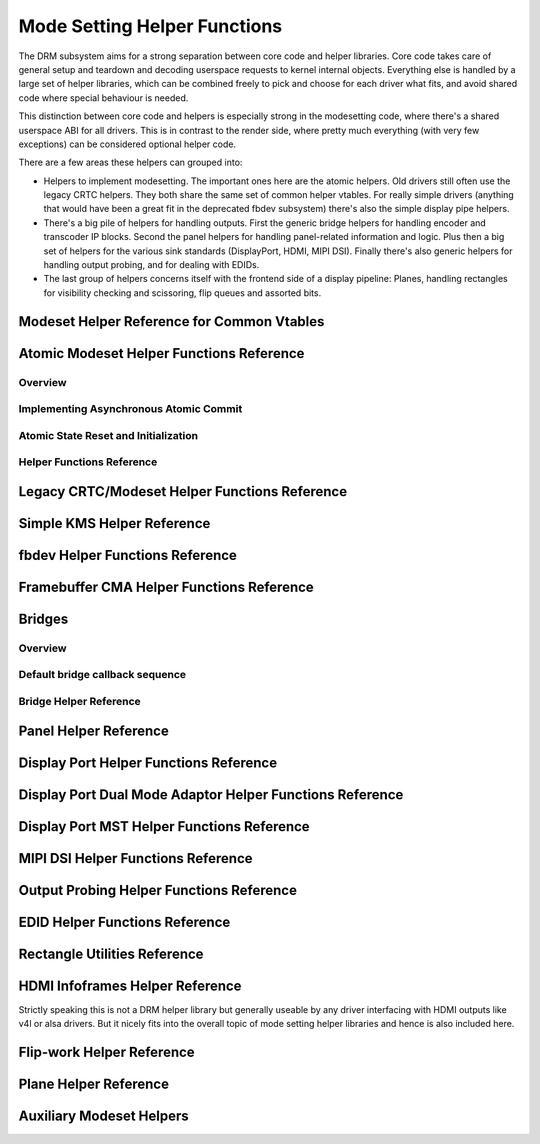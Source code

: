=============================
Mode Setting Helper Functions
=============================

The DRM subsystem aims for a strong separation between core code and helper
libraries. Core code takes care of general setup and teardown and decoding
userspace requests to kernel internal objects. Everything else is handled by a
large set of helper libraries, which can be combined freely to pick and choose
for each driver what fits, and avoid shared code where special behaviour is
needed.

This distinction between core code and helpers is especially strong in the
modesetting code, where there's a shared userspace ABI for all drivers. This is
in contrast to the render side, where pretty much everything (with very few
exceptions) can be considered optional helper code.

There are a few areas these helpers can grouped into:

* Helpers to implement modesetting. The important ones here are the atomic
  helpers. Old drivers still often use the legacy CRTC helpers. They both share
  the same set of common helper vtables. For really simple drivers (anything
  that would have been a great fit in the deprecated fbdev subsystem) there's
  also the simple display pipe helpers.

* There's a big pile of helpers for handling outputs. First the generic bridge
  helpers for handling encoder and transcoder IP blocks. Second the panel helpers
  for handling panel-related information and logic. Plus then a big set of
  helpers for the various sink standards (DisplayPort, HDMI, MIPI DSI). Finally
  there's also generic helpers for handling output probing, and for dealing with
  EDIDs.

* The last group of helpers concerns itself with the frontend side of a display
  pipeline: Planes, handling rectangles for visibility checking and scissoring,
  flip queues and assorted bits.

Modeset Helper Reference for Common Vtables
===========================================

.. kernel-doc:: include/drm/drm_modeset_helper_vtables.h
   :internal:

.. kernel-doc:: include/drm/drm_modeset_helper_vtables.h
   :doc: overview

Atomic Modeset Helper Functions Reference
=========================================

Overview
--------

.. kernel-doc:: drivers/gpu/drm/drm_atomic_helper.c
   :doc: overview

Implementing Asynchronous Atomic Commit
---------------------------------------

.. kernel-doc:: drivers/gpu/drm/drm_atomic_helper.c
   :doc: implementing nonblocking commit

Atomic State Reset and Initialization
-------------------------------------

.. kernel-doc:: drivers/gpu/drm/drm_atomic_helper.c
   :doc: atomic state reset and initialization

Helper Functions Reference
--------------------------

.. kernel-doc:: include/drm/drm_atomic_helper.h
   :internal:

.. kernel-doc:: drivers/gpu/drm/drm_atomic_helper.c
   :export:

Legacy CRTC/Modeset Helper Functions Reference
==============================================

.. kernel-doc:: drivers/gpu/drm/drm_crtc_helper.c
   :doc: overview

.. kernel-doc:: drivers/gpu/drm/drm_crtc_helper.c
   :export:

Simple KMS Helper Reference
===========================

.. kernel-doc:: include/drm/drm_simple_kms_helper.h
   :internal:

.. kernel-doc:: drivers/gpu/drm/drm_simple_kms_helper.c
   :export:

.. kernel-doc:: drivers/gpu/drm/drm_simple_kms_helper.c
   :doc: overview

fbdev Helper Functions Reference
================================

.. kernel-doc:: drivers/gpu/drm/drm_fb_helper.c
   :doc: fbdev helpers

.. kernel-doc:: drivers/gpu/drm/drm_fb_helper.c
   :export:

.. kernel-doc:: include/drm/drm_fb_helper.h
   :internal:

Framebuffer CMA Helper Functions Reference
==========================================

.. kernel-doc:: drivers/gpu/drm/drm_fb_cma_helper.c
   :doc: framebuffer cma helper functions

.. kernel-doc:: drivers/gpu/drm/drm_fb_cma_helper.c
   :export:

.. _drm_bridges:

Bridges
=======

Overview
--------

.. kernel-doc:: drivers/gpu/drm/drm_bridge.c
   :doc: overview

Default bridge callback sequence
--------------------------------

.. kernel-doc:: drivers/gpu/drm/drm_bridge.c
   :doc: bridge callbacks


Bridge Helper Reference
-------------------------

.. kernel-doc:: include/drm/drm_bridge.h
   :internal:

.. kernel-doc:: drivers/gpu/drm/drm_bridge.c
   :export:

.. _drm_panel_helper:

Panel Helper Reference
======================

.. kernel-doc:: include/drm/drm_panel.h
   :internal:

.. kernel-doc:: drivers/gpu/drm/drm_panel.c
   :export:

.. kernel-doc:: drivers/gpu/drm/drm_panel.c
   :doc: drm panel

Display Port Helper Functions Reference
=======================================

.. kernel-doc:: drivers/gpu/drm/drm_dp_helper.c
   :doc: dp helpers

.. kernel-doc:: include/drm/drm_dp_helper.h
   :internal:

.. kernel-doc:: drivers/gpu/drm/drm_dp_helper.c
   :export:

Display Port Dual Mode Adaptor Helper Functions Reference
=========================================================

.. kernel-doc:: drivers/gpu/drm/drm_dp_dual_mode_helper.c
   :doc: dp dual mode helpers

.. kernel-doc:: include/drm/drm_dp_dual_mode_helper.h
   :internal:

.. kernel-doc:: drivers/gpu/drm/drm_dp_dual_mode_helper.c
   :export:

Display Port MST Helper Functions Reference
===========================================

.. kernel-doc:: drivers/gpu/drm/drm_dp_mst_topology.c
   :doc: dp mst helper

.. kernel-doc:: include/drm/drm_dp_mst_helper.h
   :internal:

.. kernel-doc:: drivers/gpu/drm/drm_dp_mst_topology.c
   :export:

MIPI DSI Helper Functions Reference
===================================

.. kernel-doc:: drivers/gpu/drm/drm_mipi_dsi.c
   :doc: dsi helpers

.. kernel-doc:: include/drm/drm_mipi_dsi.h
   :internal:

.. kernel-doc:: drivers/gpu/drm/drm_mipi_dsi.c
   :export:

Output Probing Helper Functions Reference
=========================================

.. kernel-doc:: drivers/gpu/drm/drm_probe_helper.c
   :doc: output probing helper overview

.. kernel-doc:: drivers/gpu/drm/drm_probe_helper.c
   :export:

EDID Helper Functions Reference
===============================

.. kernel-doc:: include/drm/drm_edid.h
   :internal:

.. kernel-doc:: drivers/gpu/drm/drm_edid.c
   :export:

Rectangle Utilities Reference
=============================

.. kernel-doc:: include/drm/drm_rect.h
   :doc: rect utils

.. kernel-doc:: include/drm/drm_rect.h
   :internal:

.. kernel-doc:: drivers/gpu/drm/drm_rect.c
   :export:

HDMI Infoframes Helper Reference
================================

Strictly speaking this is not a DRM helper library but generally useable
by any driver interfacing with HDMI outputs like v4l or alsa drivers.
But it nicely fits into the overall topic of mode setting helper
libraries and hence is also included here.

.. kernel-doc:: include/linux/hdmi.h
   :internal:

.. kernel-doc:: drivers/video/hdmi.c
   :export:

Flip-work Helper Reference
==========================

.. kernel-doc:: include/drm/drm_flip_work.h
   :doc: flip utils

.. kernel-doc:: include/drm/drm_flip_work.h
   :internal:

.. kernel-doc:: drivers/gpu/drm/drm_flip_work.c
   :export:

Plane Helper Reference
======================

.. kernel-doc:: drivers/gpu/drm/drm_plane_helper.c
   :doc: overview

.. kernel-doc:: drivers/gpu/drm/drm_plane_helper.c
   :export:

Auxiliary Modeset Helpers
=========================

.. kernel-doc:: drivers/gpu/drm/drm_modeset_helper.c
   :doc: aux kms helpers

.. kernel-doc:: drivers/gpu/drm/drm_modeset_helper.c
   :export:
